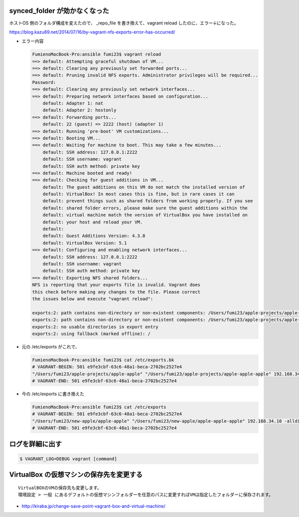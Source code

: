 .. article::
   :date: 2018-09-02
   :title: Vagrant のメモ
   :category: vagrant
   :tags:
   :canonical_url: /vagrant/note/
   :draft: false


synced_folder が効かなくなった
=================================

ホストOS 側のフォルダ構成を変えたので、 _repo_file を書き換えて、vagrant reload したのに、エラー↓になった。

https://blog.kazu69.net/2014/07/16/by-vagrant-nfs-exports-error-has-occurred/

- エラー内容

  .. code-block:: vagrant

    FumienoMacBook-Pro:ansible fumi23$ vagrant reload
    ==> default: Attempting graceful shutdown of VM...
    ==> default: Clearing any previously set forwarded ports...
    ==> default: Pruning invalid NFS exports. Administrator privileges will be required...
    Password:
    ==> default: Clearing any previously set network interfaces...
    ==> default: Preparing network interfaces based on configuration...
        default: Adapter 1: nat
        default: Adapter 2: hostonly
    ==> default: Forwarding ports...
        default: 22 (guest) => 2222 (host) (adapter 1)
    ==> default: Running 'pre-boot' VM customizations...
    ==> default: Booting VM...
    ==> default: Waiting for machine to boot. This may take a few minutes...
        default: SSH address: 127.0.0.1:2222
        default: SSH username: vagrant
        default: SSH auth method: private key
    ==> default: Machine booted and ready!
    ==> default: Checking for guest additions in VM...
        default: The guest additions on this VM do not match the installed version of
        default: VirtualBox! In most cases this is fine, but in rare cases it can
        default: prevent things such as shared folders from working properly. If you see
        default: shared folder errors, please make sure the guest additions within the
        default: virtual machine match the version of VirtualBox you have installed on
        default: your host and reload your VM.
        default:
        default: Guest Additions Version: 4.3.8
        default: VirtualBox Version: 5.1
    ==> default: Configuring and enabling network interfaces...
        default: SSH address: 127.0.0.1:2222
        default: SSH username: vagrant
        default: SSH auth method: private key
    ==> default: Exporting NFS shared folders...
    NFS is reporting that your exports file is invalid. Vagrant does
    this check before making any changes to the file. Please correct
    the issues below and execute "vagrant reload":

    exports:2: path contains non-directory or non-existent components: /Users/fumi23/apple-projects/apple-apple
    exports:2: path contains non-directory or non-existent components: /Users/fumi23/apple-projects/apple-apple-apple
    exports:2: no usable directories in export entry
    exports:2: using fallback (marked offline): /


- 元の /etc/exports がこれで、

  .. code-block:: shell

    FumienoMacBook-Pro:ansible fumi23$ cat /etc/exports.bk
    # VAGRANT-BEGIN: 501 e9fe3cbf-63c6-48a1-beca-2702bc2527e4
    "/Users/fumi23/apple-projects/apple-apple" "/Users/fumi23/apple-projects/apple-apple-apple" 192.168.34.10 -alldirs -mapall=501:20
    # VAGRANT-END: 501 e9fe3cbf-63c6-48a1-beca-2702bc2527e4

- 今の /etc/exports に書き換えた

  .. code-block:: shell

    FumienoMacBook-Pro:ansible fumi23$ cat /etc/exports
    # VAGRANT-BEGIN: 501 e9fe3cbf-63c6-48a1-beca-2702bc2527e4
    "/Users/fumi23/new-apple/apple-apple" "/Users/fumi23/new-apple/apple-apple-apple" 192.168.34.10 -alldirs -mapall=501:20
    # VAGRANT-END: 501 e9fe3cbf-63c6-48a1-beca-2702bc2527e4



ログを詳細に出す
=================

.. code-block:: shell

  $ VAGRANT_LOG=DEBUG vagrant [command]


VirtualBox の仮想マシンの保存先を変更する
========================================================

::

  VirtualBOXのVMの保存先も変更します。
  環境設定 > 一般 にあるデフォルトの仮想マシンフォルダーを任意のパスに変更すればVMは指定したフォルダーに保存されます。

- http://kiraba.jp/change-save-point-vagrant-box-and-virtual-machine/

